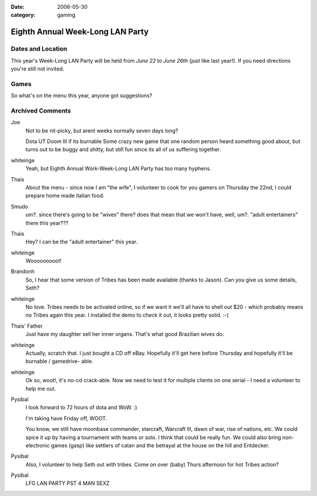 :date: 2006-05-30
:category: gaming

=================================
Eighth Annual Week-Long LAN Party
=================================

Dates and Location
------------------

This year's Week-Long LAN Party will be held from *June 22* to *June 26th*
(just like last year!). If you need directions you're still not invited.


Games
-----

So what's on the menu this year, anyone got suggestions?

Archived Comments
-----------------

Joe
    Not to be nit-picky, but arent weeks normally seven days long?

    Dota UT Doom III if its burnable Some crazy new game that one random person
    heard something good about, but turns out to be buggy and shitty, but still
    fun since its all of us suffering together.

whiteinge
    Yeah, but Eighth Annual Work-Week-Long LAN Party has too many hyphens.

Thais
    About the menu - since now I am "the wife", I volunteer to cook for you
    gamers on Thursday the 22nd, I could prepare home made italian food.
    
Smudo
    um?. since there's going to be "wives" there? does that mean that we won't
    have, well, um?. "adult entertainers" there this year???

Thais
    Hey? I can be the "adult entertainer" this year.

whiteinge
    Wooooooooot!
    
Brandonh
    So, I hear that some version of Tribes has been made available (thanks to
    Jason). Can you give us some details, Seth?

whiteinge
    No love. Tribes needs to be activated online, so if we want it we'll all
    have to shell out $20 - which probably means no Tribes again this year. I
    installed the demo to check it out, it looks pretty solid. :-(
        
Thais' Father
    Just have my daughter sell her inner organs. That's what good Brazilian wives do.
    
whiteinge
    Actually, scratch that. I just bought a CD off eBay. Hopefully it'll get
    here before Thursday and hopefully it'll be burnable / gamedrive- able.

whiteinge
    Ok so, woot!, it's no-cd crack-able. Now we need to test it for multiple
    clients on one serial - I need a volunteer to help me out.

Pysibal
    I look forward to 72 hours of dota and WoW. :)

    I'm taking have Friday off, WOOT.

    You know, we still have moonbase commander, starcraft, Warcraft III, dawn
    of war, rise of nations, etc. We could spice it up by having a tournament
    with teams or solo. I think that could be really fun. We could also bring
    non-electronic games (gasp) like settlers of catan and the betrayal at the
    house on the hill and Entdecker.

Pysibal
    Also, I volunteer to help Seth out with tribes. Come on over (baby) Thurs
    afternoon for hot Tribes action?
    
Pysibal
    LFG LAN PARTY PST 4 MAN SEXZ
